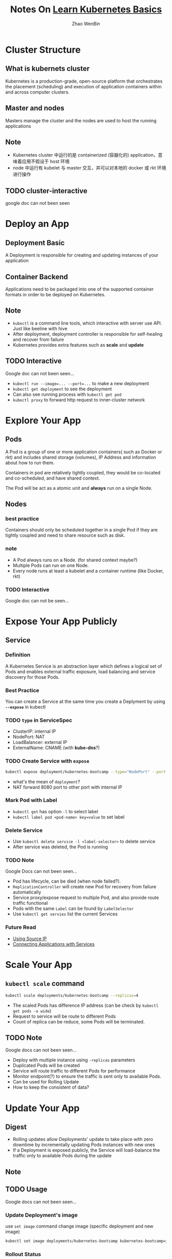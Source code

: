 #+TITLE: Notes On [[https://kubernetes.io/docs/tutorials/kubernetes-basics/][Learn Kubernetes Basics]]
#+AUTHOR: Zhao WenBin

* Cluster Structure

** What is kubernets cluster

Kubernetes is a production-grade, open-source platform that orchestrates the
placement (scheduling) and execution of application containers within and
across computer clusters.

** Master and nodes

Masters manage the cluster and the nodes are used to host the running applications

** Note

- Kubernetes cluster 中运行的是 containerized (容器化的) application，意味着应用不假设于 host 环境
- node 中运行有 kubelet 与 master 交互，并可以对本地的 docker 或 rkt 环境进行操作
** TODO cluster-interactive

google doc can not been seen
* Deploy an App

** Deployment Basic

A Deployment is responsible for creating and updating instances of your application

** Container Backend

Applications need to be packaged into one of the supported container formats in order to be deployed on Kubernetes.

** Note

- =kubectl= is a command line tools, which interactive with server use API. Just like beeline with hive
- After deployment, deployment controller is responsible for self-healing and recover from failure
- Kubernetes provides extra features such as *scale* and *update*

** TODO Interactive

Google doc can not been seen...

- ~kubectl run --image=... --port=...~ to make a new deployment
- ~kubectl get deployment~ to see the deployment
- Can also see running process with ~kubectl get pod~
- ~kubectl proxy~ to forward http request to inner-cluster network

* Explore Your App

** Pods

A Pod is a group of one or more application containers( such as Docker or rkt) and 
includes shared storage (volumes), IP Address and information about how to run them.

Containers in pod are relatively tightly coupled, they would be co-located and co-scheduled,
and have shared context.

The Pod will be act as a atomic unit and *always* run on a single Node.

** Nodes

*** best practice

Containers should only be scheduled together in a single Pod if they are tightly coupled and need to share resource such as disk.

*** note

- A Pod always runs on a Node. (for shared context maybe?)
- Multiple Pods can run on one Node.
- Every node runs at least a kubelet and a container runtime (like Docker, rkt)

*** TODO Interactive

Google doc can not be seen...

* Expose Your App Publicly

** Service

*** Definition

A Kubernetes Service is an abstraction layer which defines a logical set of Pods 
and enables external traffic exposure, load balancing and service discovery for those Pods.

*** Best Practice

You can create a Service at the same time you create a Deplyment by using *=--expose=* in kubectl

*** TODO =type= in ServiceSpec

- ClusterIP: internal IP
- NodePort: NAT
- LoadBalancer: external IP
- ExternalName: CNAME (with *kube-dns*?)

*** TODO Create Service with =expose=

#+BEGIN_SRC bash
  kubectl expose deployment/kubernetes-bootcamp --type="NodePort" --port 8080
#+END_SRC

- what's the mean of =deployment=?
- NAT forward 8080 port to other port with internal IP

*** Mark Pod with Label

- =kubectl get= has option =-l= to select label
- ~kubectl label pod <pod-name> key=value~ to set label

*** Delete Service

- Use ~kubectl delete service -l <label-selector>~ to delete service
- After service was deleted, the Pod is running 

*** TODO Note

Google Docs can not been seen...

- Pod has lifecycle, can be died (when node failed?).
- =ReplicationController= will create new Pod for recovery from failure automatically
- Service proxy/expose request to multiple Pod, and also provide route traffic functional
- Pods with the same =Label= can be found by =LabelSelector=
- Use =kubectl get servies= list the current Services

*** Future Read

- [[https://kubernetes.io/docs/tutorials/services/source-ip/][Using Source IP]]
- [[https://kubernetes.io/docs/concepts/services-networking/connect-applications-service][Connecting Applications with Services]]

* Scale Your App

** =kubectl scale= command

#+BEGIN_SRC bash
  kubectl scale deployments/kubernetes-bootcamp --replicas=4
#+END_SRC

- The scaled Pods has difference IP address (can be check by =kubectl get pods -o wide=)
- Request to service will be route to different Pods
- Count of replica can be reduce, some Pods will be terminated.

** TODO Note

Google docs can not been seen...

- Deploy with multiple instance using =-replicas= parameters
- Duplicated Pods will be created
- Service will route traffic to different Pods for performance
- Monitor endpoint(?) to ensure the traffic is sent only to available Pods.
- Can be used for Rolling Update
- How to keep the consistent of data?

* Update Your App

** Digest

- Rolling updates allow Deployments' update to take place with zero downtime by incrementally updating Pods instances with new ones
- If a Deployment is exposed publicly, the Service will load-balance the traffic only to available Pods during the update

** Note
** TODO Usage

Google docs can not been seen...

*** Update Deployment's image

use =set image= command change image (specific deployment and new image)

#+BEGIN_SRC bash
  kubectl set image deployments/kubernetes-bootcamp kubernetes-bootcamp=jocatalin/kubernetes-bootcamp:v2
#+END_SRC

*** Rollout Status

#+BEGIN_SRC bash
  kubectl rollout status deployments/kubernetes-bootcamp
#+END_SRC

*** Revert

#+BEGIN_SRC bash
  kubectl rollout undo deployments/kubernetes-bootcamp
#+END_SRC

- zero downtime rolling update with similar policy as scaling
- update is versioned
- can be reverted to previous version
- useful for CI/CD (Integration/Delivery)



- 
* Useful commands

** version

** cluster-info
** get
- =-l= option to select label
*** nodes
*** pods
*** deployment
** run
** create
** TODO logs
** exec

Execute bash on the pod/container (seems to be useful for debug)

#+BEGIN_SRC bash
kubectl exec $POD_NAME bash
#+END_SRC
** label
** delete
